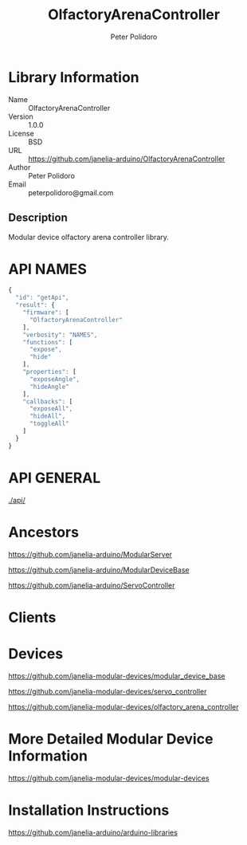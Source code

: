 #+TITLE: OlfactoryArenaController
#+AUTHOR: Peter Polidoro
#+EMAIL: peterpolidoro@gmail.com

* Library Information
  - Name :: OlfactoryArenaController
  - Version :: 1.0.0
  - License :: BSD
  - URL :: https://github.com/janelia-arduino/OlfactoryArenaController
  - Author :: Peter Polidoro
  - Email :: peterpolidoro@gmail.com

** Description

   Modular device olfactory arena controller library.

* API NAMES

  #+BEGIN_SRC js
    {
      "id": "getApi",
      "result": {
        "firmware": [
          "OlfactoryArenaController"
        ],
        "verbosity": "NAMES",
        "functions": [
          "expose",
          "hide"
        ],
        "properties": [
          "exposeAngle",
          "hideAngle"
        ],
        "callbacks": [
          "exposeAll",
          "hideAll",
          "toggleAll"
        ]
      }
    }
  #+END_SRC

* API GENERAL

  [[./api/]]

* Ancestors

  [[https://github.com/janelia-arduino/ModularServer]]

  [[https://github.com/janelia-arduino/ModularDeviceBase]]

  [[https://github.com/janelia-arduino/ServoController]]

* Clients

* Devices

  [[https://github.com/janelia-modular-devices/modular_device_base]]

  [[https://github.com/janelia-modular-devices/servo_controller]]

  [[https://github.com/janelia-modular-devices/olfactory_arena_controller]]

* More Detailed Modular Device Information

  [[https://github.com/janelia-modular-devices/modular-devices]]

* Installation Instructions

  [[https://github.com/janelia-arduino/arduino-libraries]]
